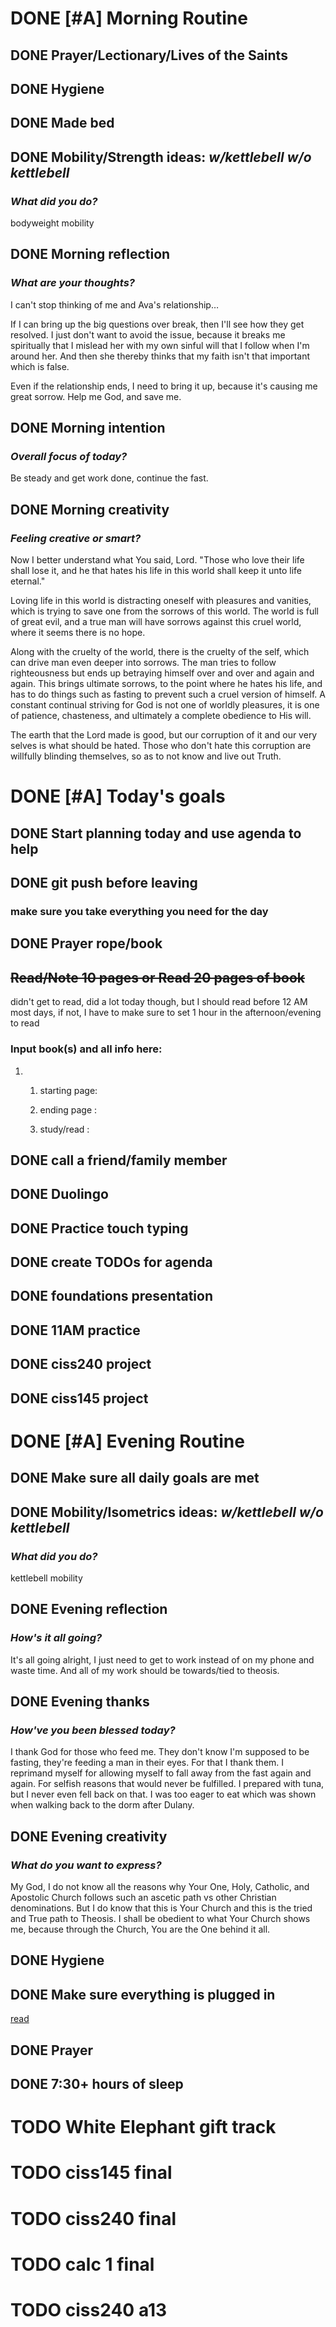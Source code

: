 * DONE [#A] Morning Routine 
:PROPERTIES:
DEADLINE: <2023-12-05 Tue>
:END:
** DONE Prayer/Lectionary/Lives of the Saints
** DONE Hygiene
** DONE Made bed
** DONE Mobility/Strength ideas: [[~/kettlebell.org][w/kettlebell]] [[~/mobility.org][w/o kettlebell]]
*** /What did you do?/ 
bodyweight mobility
** DONE Morning reflection
*** /What are your thoughts?/
I can't stop thinking of me and Ava's relationship...

If I can bring up the big questions over break, then I'll see how they get resolved.
I just don't want to avoid the issue, because it breaks me spiritually that I mislead her with my own sinful will
that I follow when I'm around her. And then she thereby thinks that my faith isn't that important which is false.

Even if the relationship ends, I need to bring it up, because it's causing me great sorrow. Help me God, and save me.
** DONE Morning intention
*** /Overall focus of today?/
Be steady and get work done, continue the fast.
** DONE Morning creativity
*** /Feeling creative or smart?/
Now I better understand what You said, Lord. "Those who love their life shall lose it,
and he that hates his life in this world shall keep it unto life eternal."

Loving life in this world is distracting oneself with pleasures and vanities, which is
trying to save one from the sorrows of this world. The world is full of great evil, and
a true man will have sorrows against this cruel world, where it seems there is no hope.

Along with the cruelty of the world, there is the cruelty of the self, which can drive man
even deeper into sorrows. The man tries to follow righteousness but ends up betraying himself
over and over and again and again. This brings ultimate sorrows, to the point where he hates
his life, and has to do things such as fasting to prevent such a cruel version of himself.
A constant continual striving for God is not one of worldly pleasures, it is one of patience,
chasteness, and ultimately a complete obedience to His will.

The earth that the Lord made is good, but our corruption of it and our very selves is what should be hated.
Those who don't hate this corruption are willfully blinding themselves, so as to not know and live out Truth.

* DONE [#A] Today's goals
:PROPERTIES:
DEADLINE: <2023-12-05 Tue>
:END:
** DONE Start planning today and use agenda to help
** DONE git push before leaving 
*** make sure you take everything you need for the day
** DONE Prayer rope/book
** +Read/Note 10 pages or Read 20 pages of book+
didn't get to read, did a lot today though, but I should read before 12 AM most days,
if not, I have to make sure to set 1 hour in the afternoon/evening to read
:PROPERTIES:
:ID:       63a01494-f65b-4362-812e-1b2a3b92fc29
:END:
*** Input book(s) and all info here:
**** 
***** starting page:
***** ending page  : 
***** study/read   : 
** DONE call a friend/family member
** DONE Duolingo
** DONE Practice touch typing
** DONE create TODOs for agenda
** DONE foundations presentation
** DONE 11AM practice
** DONE ciss240 project
** DONE ciss145 project
* DONE [#A] Evening Routine
:PROPERTIES:
DEADLINE: <2023-12-05 Tue>
:END:
** DONE Make sure all daily goals are met 
** DONE Mobility/Isometrics ideas: [[~/kettlebell.org][w/kettlebell]] [[mobility.org][w/o kettlebell]]
*** /What did you do?/
kettlebell mobility
** DONE Evening reflection
*** /How's it all going?/
It's all going alright, I just need to get to work instead of on my phone and waste time.
And all of my work should be towards/tied to theosis.
** DONE Evening thanks
*** /How've you been blessed today?/
I thank God for those who feed me. They don't know I'm supposed to be fasting, they're feeding a man in their eyes.
For that I thank them. I reprimand myself for allowing myself to fall away from the fast again and again. For selfish
reasons that would never be fulfilled. I prepared with tuna, but I never even fell back on that. I was too eager to
eat which was shown when walking back to the dorm after Dulany.
** DONE Evening creativity
*** /What do you want to express?/
My God, I do not know all the reasons why Your One, Holy, Catholic, and Apostolic Church
follows such an ascetic path vs other Christian denominations. But I do know that this is
Your Church and this is the tried and True path to Theosis. I shall be obedient to what
Your Church shows me, because through the Church, You are the One behind it all.
** DONE Hygiene
** DONE Make sure everything is plugged in
[[id:63a01494-f65b-4362-812e-1b2a3b92fc29][read]]
** DONE Prayer
** DONE 7:30+ hours of sleep
* TODO White Elephant gift track
:PROPERTIES:
SCHEDULED: <2023-12-05 Tue +1d> 
:END:
* TODO ciss145 final
:PROPERTIES:
DEADLINE: <2023-12-13 Wed 10:00>
:END:
* TODO ciss240 final
:PROPERTIES:
DEADLINE: <2023-12-12 Tue 8:00>
:END:
* TODO calc 1 final
:PROPERTIES:
DEADLINE: <2023-12-12 Tue 10:00>
:END:
* TODO ciss240 a13
:PROPERTIES:
DEADLINE: <2023-12-08 Fri>
:END:
